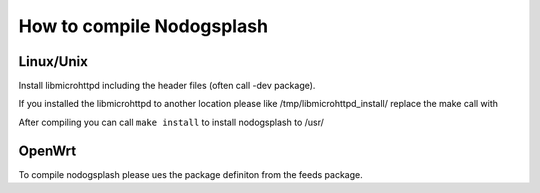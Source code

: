 How to compile Nodogsplash
##########################

Linux/Unix
**********

Install libmicrohttpd including the header files (often call -dev package).

.. code::
   git clone https://github.com/nodogsplash/nodogsplash.git
   cd nodogsplash
   make

If you installed the libmicrohttpd to another location please like /tmp/libmicrohttpd_install/
replace the make call with

.. code::
   make CFLAGS="-I/tmp/libmicrohttpd_install/include" LDFLAGS="-L/tmp/libmicrohttpd_install/lib"

After compiling you can call ``make install`` to install nodogsplash to /usr/

OpenWrt
*******

To compile nodogsplash please ues the package definiton from the feeds package.

.. code::
   cd openwrt
   ./scripts/feeds update
   ./scripts/feeds install nodogsplash
